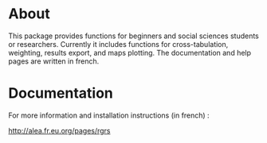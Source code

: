 * About

This package provides functions for beginners and social sciences students or
researchers. Currently it includes functions for cross-tabulation, weighting,
results export, and maps plotting. The documentation and help pages are
written in french.

* Documentation

For more information and installation instructions (in french) :

[[http://alea.fr.eu.org/pages/rgrs]]


